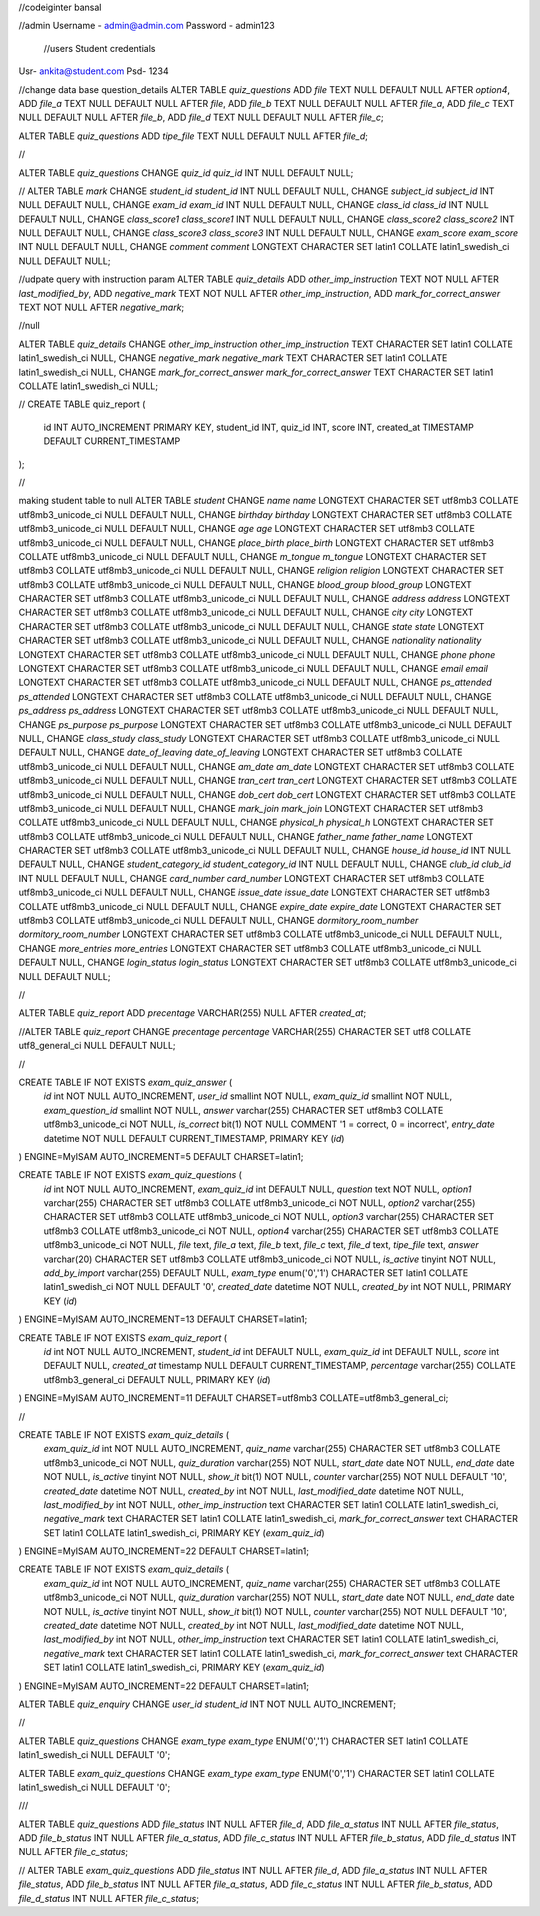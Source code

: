 //codeiginter  bansal


//admin
Username - admin@admin.com
Password - admin123

 //users
 Student credentials
Usr- ankita@student.com
Psd- 1234


//change data base question_details
ALTER TABLE `quiz_questions` ADD `file` TEXT NULL DEFAULT NULL AFTER `option4`, ADD `file_a` TEXT NULL DEFAULT NULL AFTER `file`, ADD `file_b` TEXT NULL DEFAULT NULL AFTER `file_a`, ADD `file_c` TEXT NULL DEFAULT NULL AFTER `file_b`, ADD `file_d` TEXT NULL DEFAULT NULL AFTER `file_c`;

ALTER TABLE `quiz_questions` ADD `tipe_file` TEXT NULL DEFAULT NULL AFTER `file_d`;

//

ALTER TABLE `quiz_questions` CHANGE `quiz_id` `quiz_id` INT NULL DEFAULT NULL;


//
ALTER TABLE `mark` CHANGE `student_id` `student_id` INT NULL DEFAULT NULL, CHANGE `subject_id` `subject_id` INT NULL DEFAULT NULL, CHANGE `exam_id` `exam_id` INT NULL DEFAULT NULL, CHANGE `class_id` `class_id` INT NULL DEFAULT NULL, CHANGE `class_score1` `class_score1` INT NULL DEFAULT NULL, CHANGE `class_score2` `class_score2` INT NULL DEFAULT NULL, CHANGE `class_score3` `class_score3` INT NULL DEFAULT NULL, CHANGE `exam_score` `exam_score` INT NULL DEFAULT NULL, CHANGE `comment` `comment` LONGTEXT CHARACTER SET latin1 COLLATE latin1_swedish_ci NULL DEFAULT NULL;


//udpate query with instruction param
ALTER TABLE `quiz_details` ADD `other_imp_instruction` TEXT NOT NULL AFTER `last_modified_by`, ADD `negative_mark` TEXT NOT NULL AFTER `other_imp_instruction`, ADD `mark_for_correct_answer` TEXT NOT NULL AFTER `negative_mark`;


//null

ALTER TABLE `quiz_details` CHANGE `other_imp_instruction` `other_imp_instruction` TEXT CHARACTER SET latin1 COLLATE latin1_swedish_ci NULL, CHANGE `negative_mark` `negative_mark` TEXT CHARACTER SET latin1 COLLATE latin1_swedish_ci NULL, CHANGE `mark_for_correct_answer` `mark_for_correct_answer` TEXT CHARACTER SET latin1 COLLATE latin1_swedish_ci NULL;


//
CREATE TABLE quiz_report (
    id INT AUTO_INCREMENT PRIMARY KEY,
    student_id INT,
    quiz_id INT,
    score INT,
    created_at TIMESTAMP DEFAULT CURRENT_TIMESTAMP
);


//

making student table to null
ALTER TABLE `student` CHANGE `name` `name` LONGTEXT CHARACTER SET utf8mb3 COLLATE utf8mb3_unicode_ci NULL DEFAULT NULL, CHANGE `birthday` `birthday` LONGTEXT CHARACTER SET utf8mb3 COLLATE utf8mb3_unicode_ci NULL DEFAULT NULL, CHANGE `age` `age` LONGTEXT CHARACTER SET utf8mb3 COLLATE utf8mb3_unicode_ci NULL DEFAULT NULL, CHANGE `place_birth` `place_birth` LONGTEXT CHARACTER SET utf8mb3 COLLATE utf8mb3_unicode_ci NULL DEFAULT NULL, CHANGE `m_tongue` `m_tongue` LONGTEXT CHARACTER SET utf8mb3 COLLATE utf8mb3_unicode_ci NULL DEFAULT NULL, CHANGE `religion` `religion` LONGTEXT CHARACTER SET utf8mb3 COLLATE utf8mb3_unicode_ci NULL DEFAULT NULL, CHANGE `blood_group` `blood_group` LONGTEXT CHARACTER SET utf8mb3 COLLATE utf8mb3_unicode_ci NULL DEFAULT NULL, CHANGE `address` `address` LONGTEXT CHARACTER SET utf8mb3 COLLATE utf8mb3_unicode_ci NULL DEFAULT NULL, CHANGE `city` `city` LONGTEXT CHARACTER SET utf8mb3 COLLATE utf8mb3_unicode_ci NULL DEFAULT NULL, CHANGE `state` `state` LONGTEXT CHARACTER SET utf8mb3 COLLATE utf8mb3_unicode_ci NULL DEFAULT NULL, CHANGE `nationality` `nationality` LONGTEXT CHARACTER SET utf8mb3 COLLATE utf8mb3_unicode_ci NULL DEFAULT NULL, CHANGE `phone` `phone` LONGTEXT CHARACTER SET utf8mb3 COLLATE utf8mb3_unicode_ci NULL DEFAULT NULL, CHANGE `email` `email` LONGTEXT CHARACTER SET utf8mb3 COLLATE utf8mb3_unicode_ci NULL DEFAULT NULL, CHANGE `ps_attended` `ps_attended` LONGTEXT CHARACTER SET utf8mb3 COLLATE utf8mb3_unicode_ci NULL DEFAULT NULL, CHANGE `ps_address` `ps_address` LONGTEXT CHARACTER SET utf8mb3 COLLATE utf8mb3_unicode_ci NULL DEFAULT NULL, CHANGE `ps_purpose` `ps_purpose` LONGTEXT CHARACTER SET utf8mb3 COLLATE utf8mb3_unicode_ci NULL DEFAULT NULL, CHANGE `class_study` `class_study` LONGTEXT CHARACTER SET utf8mb3 COLLATE utf8mb3_unicode_ci NULL DEFAULT NULL, CHANGE `date_of_leaving` `date_of_leaving` LONGTEXT CHARACTER SET utf8mb3 COLLATE utf8mb3_unicode_ci NULL DEFAULT NULL, CHANGE `am_date` `am_date` LONGTEXT CHARACTER SET utf8mb3 COLLATE utf8mb3_unicode_ci NULL DEFAULT NULL, CHANGE `tran_cert` `tran_cert` LONGTEXT CHARACTER SET utf8mb3 COLLATE utf8mb3_unicode_ci NULL DEFAULT NULL, CHANGE `dob_cert` `dob_cert` LONGTEXT CHARACTER SET utf8mb3 COLLATE utf8mb3_unicode_ci NULL DEFAULT NULL, CHANGE `mark_join` `mark_join` LONGTEXT CHARACTER SET utf8mb3 COLLATE utf8mb3_unicode_ci NULL DEFAULT NULL, CHANGE `physical_h` `physical_h` LONGTEXT CHARACTER SET utf8mb3 COLLATE utf8mb3_unicode_ci NULL DEFAULT NULL, CHANGE `father_name` `father_name` LONGTEXT CHARACTER SET utf8mb3 COLLATE utf8mb3_unicode_ci NULL DEFAULT NULL, CHANGE `house_id` `house_id` INT NULL DEFAULT NULL, CHANGE `student_category_id` `student_category_id` INT NULL DEFAULT NULL, CHANGE `club_id` `club_id` INT NULL DEFAULT NULL, CHANGE `card_number` `card_number` LONGTEXT CHARACTER SET utf8mb3 COLLATE utf8mb3_unicode_ci NULL DEFAULT NULL, CHANGE `issue_date` `issue_date` LONGTEXT CHARACTER SET utf8mb3 COLLATE utf8mb3_unicode_ci NULL DEFAULT NULL, CHANGE `expire_date` `expire_date` LONGTEXT CHARACTER SET utf8mb3 COLLATE utf8mb3_unicode_ci NULL DEFAULT NULL, CHANGE `dormitory_room_number` `dormitory_room_number` LONGTEXT CHARACTER SET utf8mb3 COLLATE utf8mb3_unicode_ci NULL DEFAULT NULL, CHANGE `more_entries` `more_entries` LONGTEXT CHARACTER SET utf8mb3 COLLATE utf8mb3_unicode_ci NULL DEFAULT NULL, CHANGE `login_status` `login_status` LONGTEXT CHARACTER SET utf8mb3 COLLATE utf8mb3_unicode_ci NULL DEFAULT NULL;


//

ALTER TABLE `quiz_report` ADD `precentage` VARCHAR(255) NULL AFTER `created_at`;

//ALTER TABLE `quiz_report` CHANGE `precentage` `percentage` VARCHAR(255) CHARACTER SET utf8 COLLATE utf8_general_ci NULL DEFAULT NULL;


//

CREATE TABLE IF NOT EXISTS `exam_quiz_answer` (
  `id` int NOT NULL AUTO_INCREMENT,
  `user_id` smallint NOT NULL,
  `exam_quiz_id` smallint NOT NULL,
  `exam_question_id` smallint NOT NULL,
  `answer` varchar(255) CHARACTER SET utf8mb3 COLLATE utf8mb3_unicode_ci NOT NULL,
  `is_correct` bit(1) NOT NULL COMMENT '1 = correct, 0 = incorrect',
  `entry_date` datetime NOT NULL DEFAULT CURRENT_TIMESTAMP,
  PRIMARY KEY (`id`)
) ENGINE=MyISAM AUTO_INCREMENT=5 DEFAULT CHARSET=latin1;




CREATE TABLE IF NOT EXISTS `exam_quiz_questions` (
  `id` int NOT NULL AUTO_INCREMENT,
  `exam_quiz_id` int DEFAULT NULL,
  `question` text NOT NULL,
  `option1` varchar(255) CHARACTER SET utf8mb3 COLLATE utf8mb3_unicode_ci NOT NULL,
  `option2` varchar(255) CHARACTER SET utf8mb3 COLLATE utf8mb3_unicode_ci NOT NULL,
  `option3` varchar(255) CHARACTER SET utf8mb3 COLLATE utf8mb3_unicode_ci NOT NULL,
  `option4` varchar(255) CHARACTER SET utf8mb3 COLLATE utf8mb3_unicode_ci NOT NULL,
  `file` text,
  `file_a` text,
  `file_b` text,
  `file_c` text,
  `file_d` text,
  `tipe_file` text,
  `answer` varchar(20) CHARACTER SET utf8mb3 COLLATE utf8mb3_unicode_ci NOT NULL,
  `is_active` tinyint NOT NULL,
  `add_by_import` varchar(255) DEFAULT NULL,
  `exam_type` enum('0','1') CHARACTER SET latin1 COLLATE latin1_swedish_ci NOT NULL DEFAULT '0',
  `created_date` datetime NOT NULL,
  `created_by` int NOT NULL,
  PRIMARY KEY (`id`)
) ENGINE=MyISAM AUTO_INCREMENT=13 DEFAULT CHARSET=latin1;


CREATE TABLE IF NOT EXISTS `exam_quiz_report` (
  `id` int NOT NULL AUTO_INCREMENT,
  `student_id` int DEFAULT NULL,
  `exam_quiz_id` int DEFAULT NULL,
  `score` int DEFAULT NULL,
  `created_at` timestamp NULL DEFAULT CURRENT_TIMESTAMP,
  `percentage` varchar(255) COLLATE utf8mb3_general_ci DEFAULT NULL,
  PRIMARY KEY (`id`)
) ENGINE=MyISAM AUTO_INCREMENT=11 DEFAULT CHARSET=utf8mb3 COLLATE=utf8mb3_general_ci;


//


CREATE TABLE IF NOT EXISTS `exam_quiz_details` (
  `exam_quiz_id` int NOT NULL AUTO_INCREMENT,
  `quiz_name` varchar(255) CHARACTER SET utf8mb3 COLLATE utf8mb3_unicode_ci NOT NULL,
  `quiz_duration` varchar(255) NOT NULL,
  `start_date` date NOT NULL,
  `end_date` date NOT NULL,
  `is_active` tinyint NOT NULL,
  `show_it` bit(1) NOT NULL,
  `counter` varchar(255) NOT NULL DEFAULT '10',
  `created_date` datetime NOT NULL,
  `created_by` int NOT NULL,
  `last_modified_date` datetime NOT NULL,
  `last_modified_by` int NOT NULL,
  `other_imp_instruction` text CHARACTER SET latin1 COLLATE latin1_swedish_ci,
  `negative_mark` text CHARACTER SET latin1 COLLATE latin1_swedish_ci,
  `mark_for_correct_answer` text CHARACTER SET latin1 COLLATE latin1_swedish_ci,
  PRIMARY KEY (`exam_quiz_id`)
) ENGINE=MyISAM AUTO_INCREMENT=22 DEFAULT CHARSET=latin1;



CREATE TABLE IF NOT EXISTS `exam_quiz_details` (
  `exam_quiz_id` int NOT NULL AUTO_INCREMENT,
  `quiz_name` varchar(255) CHARACTER SET utf8mb3 COLLATE utf8mb3_unicode_ci NOT NULL,
  `quiz_duration` varchar(255) NOT NULL,
  `start_date` date NOT NULL,
  `end_date` date NOT NULL,
  `is_active` tinyint NOT NULL,
  `show_it` bit(1) NOT NULL,
  `counter` varchar(255) NOT NULL DEFAULT '10',
  `created_date` datetime NOT NULL,
  `created_by` int NOT NULL,
  `last_modified_date` datetime NOT NULL,
  `last_modified_by` int NOT NULL,
  `other_imp_instruction` text CHARACTER SET latin1 COLLATE latin1_swedish_ci,
  `negative_mark` text CHARACTER SET latin1 COLLATE latin1_swedish_ci,
  `mark_for_correct_answer` text CHARACTER SET latin1 COLLATE latin1_swedish_ci,
  PRIMARY KEY (`exam_quiz_id`)
) ENGINE=MyISAM AUTO_INCREMENT=22 DEFAULT CHARSET=latin1;


ALTER TABLE `quiz_enquiry` CHANGE `user_id` `student_id` INT NOT NULL AUTO_INCREMENT;

//


ALTER TABLE `quiz_questions` CHANGE `exam_type` `exam_type` ENUM('0','1') CHARACTER SET latin1 COLLATE latin1_swedish_ci NULL DEFAULT '0';


ALTER TABLE `exam_quiz_questions` CHANGE `exam_type` `exam_type` ENUM('0','1') CHARACTER SET latin1 COLLATE latin1_swedish_ci NULL DEFAULT '0';


///

ALTER TABLE `quiz_questions` ADD `file_status` INT NULL AFTER `file_d`, ADD `file_a_status` INT NULL AFTER `file_status`, ADD `file_b_status` INT NULL AFTER `file_a_status`, ADD `file_c_status` INT NULL AFTER `file_b_status`, ADD `file_d_status` INT NULL AFTER `file_c_status`;

//
ALTER TABLE `exam_quiz_questions` ADD `file_status` INT NULL AFTER `file_d`, ADD `file_a_status` INT NULL AFTER `file_status`, ADD `file_b_status` INT NULL AFTER `file_a_status`, ADD `file_c_status` INT NULL AFTER `file_b_status`, ADD `file_d_status` INT NULL AFTER `file_c_status`;

